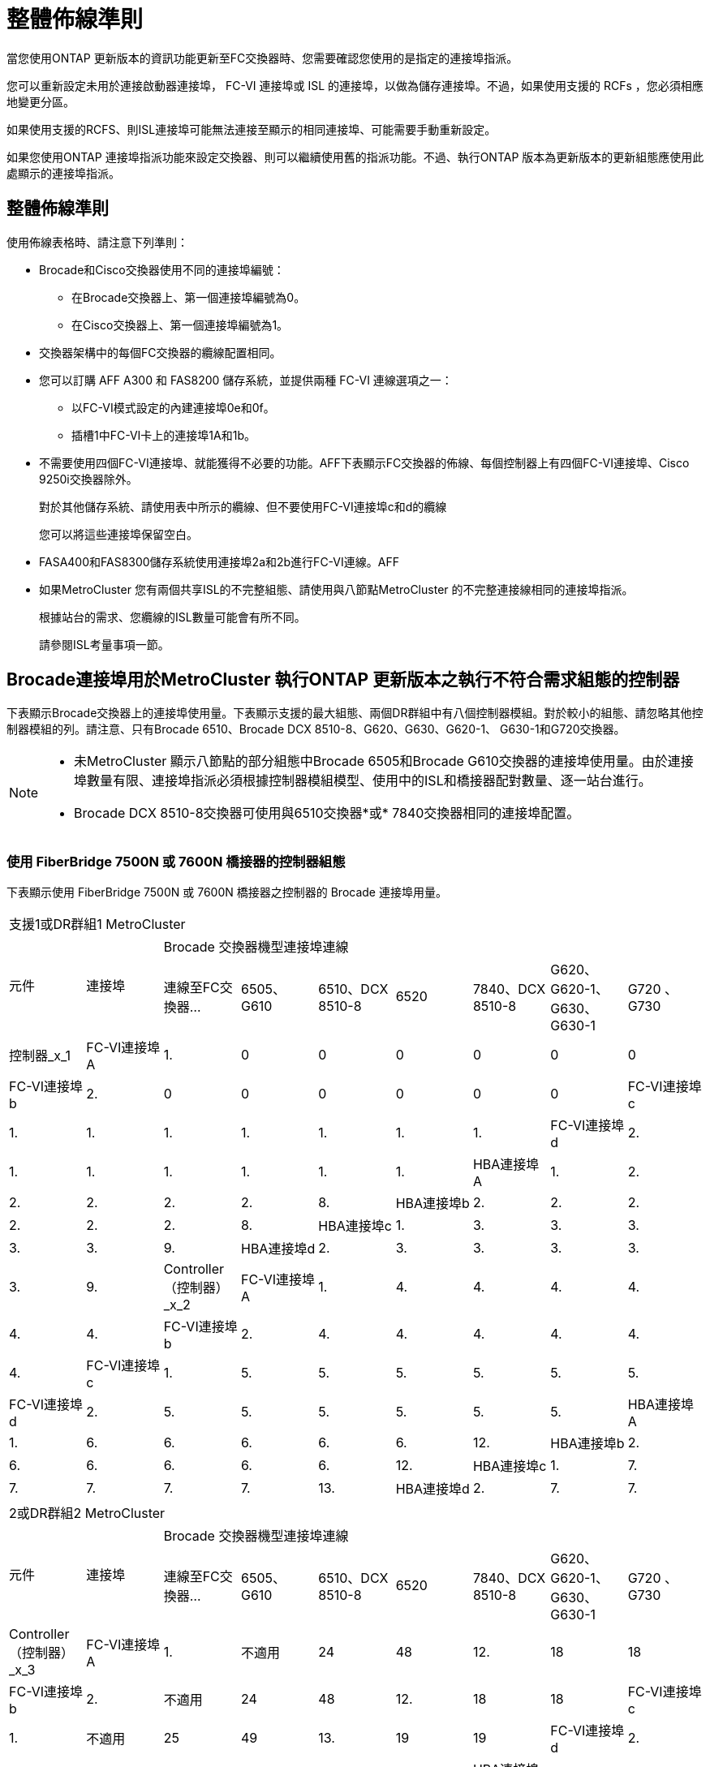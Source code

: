 = 整體佈線準則
:allow-uri-read: 


當您使用ONTAP 更新版本的資訊功能更新至FC交換器時、您需要確認您使用的是指定的連接埠指派。

您可以重新設定未用於連接啟動器連接埠， FC-VI 連接埠或 ISL 的連接埠，以做為儲存連接埠。不過，如果使用支援的 RCFs ，您必須相應地變更分區。

如果使用支援的RCFS、則ISL連接埠可能無法連接至顯示的相同連接埠、可能需要手動重新設定。

如果您使用ONTAP 連接埠指派功能來設定交換器、則可以繼續使用舊的指派功能。不過、執行ONTAP 版本為更新版本的更新組態應使用此處顯示的連接埠指派。



== 整體佈線準則

使用佈線表格時、請注意下列準則：

* Brocade和Cisco交換器使用不同的連接埠編號：
+
** 在Brocade交換器上、第一個連接埠編號為0。
** 在Cisco交換器上、第一個連接埠編號為1。


* 交換器架構中的每個FC交換器的纜線配置相同。
* 您可以訂購 AFF A300 和 FAS8200 儲存系統，並提供兩種 FC-VI 連線選項之一：
+
** 以FC-VI模式設定的內建連接埠0e和0f。
** 插槽1中FC-VI卡上的連接埠1A和1b。


* 不需要使用四個FC-VI連接埠、就能獲得不必要的功能。AFF下表顯示FC交換器的佈線、每個控制器上有四個FC-VI連接埠、Cisco 9250i交換器除外。
+
對於其他儲存系統、請使用表中所示的纜線、但不要使用FC-VI連接埠c和d的纜線

+
您可以將這些連接埠保留空白。

* FASA400和FAS8300儲存系統使用連接埠2a和2b進行FC-VI連線。AFF
* 如果MetroCluster 您有兩個共享ISL的不完整組態、請使用與八節點MetroCluster 的不完整連接線相同的連接埠指派。
+
根據站台的需求、您纜線的ISL數量可能會有所不同。

+
請參閱ISL考量事項一節。





== Brocade連接埠用於MetroCluster 執行ONTAP 更新版本之執行不符合需求組態的控制器

下表顯示Brocade交換器上的連接埠使用量。下表顯示支援的最大組態、兩個DR群組中有八個控制器模組。對於較小的組態、請忽略其他控制器模組的列。請注意、只有Brocade 6510、Brocade DCX 8510-8、G620、G630、G620-1、 G630-1和G720交換器。

[NOTE]
====
* 未MetroCluster 顯示八節點的部分組態中Brocade 6505和Brocade G610交換器的連接埠使用量。由於連接埠數量有限、連接埠指派必須根據控制器模組模型、使用中的ISL和橋接器配對數量、逐一站台進行。
* Brocade DCX 8510-8交換器可使用與6510交換器*或* 7840交換器相同的連接埠配置。


====


=== 使用 FiberBridge 7500N 或 7600N 橋接器的控制器組態

下表顯示使用 FiberBridge 7500N 或 7600N 橋接器之控制器的 Brocade 連接埠用量。

|===


9+| 支援1或DR群組1 MetroCluster 


.2+| 元件 .2+| 連接埠 7+| Brocade 交換器機型連接埠連線 


| 連線至FC交換器... | 6505、G610 | 6510、DCX 8510-8 | 6520 | 7840、DCX 8510-8 | G620、G620-1、G630、G630-1 | G720 、 G730 


 a| 
控制器_x_1
 a| 
FC-VI連接埠A
 a| 
1.
 a| 
0
 a| 
0
 a| 
0
 a| 
0
 a| 
0
 a| 
0



 a| 
FC-VI連接埠b
 a| 
2.
 a| 
0
 a| 
0
 a| 
0
 a| 
0
 a| 
0
 a| 
0



 a| 
FC-VI連接埠c
 a| 
1.
 a| 
1.
 a| 
1.
 a| 
1.
 a| 
1.
 a| 
1.
 a| 
1.



 a| 
FC-VI連接埠d
 a| 
2.
 a| 
1.
 a| 
1.
 a| 
1.
 a| 
1.
 a| 
1.
 a| 
1.



 a| 
HBA連接埠A
 a| 
1.
 a| 
2.
 a| 
2.
 a| 
2.
 a| 
2.
 a| 
2.
 a| 
8.



 a| 
HBA連接埠b
 a| 
2.
 a| 
2.
 a| 
2.
 a| 
2.
 a| 
2.
 a| 
2.
 a| 
8.



 a| 
HBA連接埠c
 a| 
1.
 a| 
3.
 a| 
3.
 a| 
3.
 a| 
3.
 a| 
3.
 a| 
9.



 a| 
HBA連接埠d
 a| 
2.
 a| 
3.
 a| 
3.
 a| 
3.
 a| 
3.
 a| 
3.
 a| 
9.



 a| 
Controller（控制器）_x_2
 a| 
FC-VI連接埠A
 a| 
1.
 a| 
4.
 a| 
4.
 a| 
4.
 a| 
4.
 a| 
4.
 a| 
4.



 a| 
FC-VI連接埠b
 a| 
2.
 a| 
4.
 a| 
4.
 a| 
4.
 a| 
4.
 a| 
4.
 a| 
4.



 a| 
FC-VI連接埠c
 a| 
1.
 a| 
5.
 a| 
5.
 a| 
5.
 a| 
5.
 a| 
5.
 a| 
5.



 a| 
FC-VI連接埠d
 a| 
2.
 a| 
5.
 a| 
5.
 a| 
5.
 a| 
5.
 a| 
5.
 a| 
5.



 a| 
HBA連接埠A
 a| 
1.
 a| 
6.
 a| 
6.
 a| 
6.
 a| 
6.
 a| 
6.
 a| 
12.



 a| 
HBA連接埠b
 a| 
2.
 a| 
6.
 a| 
6.
 a| 
6.
 a| 
6.
 a| 
6.
 a| 
12.



 a| 
HBA連接埠c
 a| 
1.
 a| 
7.
 a| 
7.
 a| 
7.
 a| 
7.
 a| 
7.
 a| 
13.



 a| 
HBA連接埠d
 a| 
2.
 a| 
7.
 a| 
7.
 a| 
7.
 a| 
7.
 a| 
7.
 a| 
13.

|===
|===


9+| 2或DR群組2 MetroCluster 


.2+| 元件 .2+| 連接埠 7+| Brocade 交換器機型連接埠連線 


| 連線至FC交換器... | 6505、G610 | 6510、DCX 8510-8 | 6520 | 7840、DCX 8510-8 | G620、G620-1、G630、G630-1 | G720 、 G730 


 a| 
Controller（控制器）_x_3
 a| 
FC-VI連接埠A
 a| 
1.
 a| 
不適用
 a| 
24
 a| 
48
 a| 
12.
 a| 
18
 a| 
18



 a| 
FC-VI連接埠b
 a| 
2.
 a| 
不適用
 a| 
24
 a| 
48
 a| 
12.
 a| 
18
 a| 
18



 a| 
FC-VI連接埠c
 a| 
1.
 a| 
不適用
 a| 
25
 a| 
49
 a| 
13.
 a| 
19
 a| 
19



 a| 
FC-VI連接埠d
 a| 
2.
 a| 
不適用
 a| 
25
 a| 
49
 a| 
13.
 a| 
19
 a| 
19



 a| 
HBA連接埠A
 a| 
1.
 a| 
不適用
 a| 
26
 a| 
50
 a| 
14
 a| 
24
 a| 
26



 a| 
HBA連接埠b
 a| 
2.
 a| 
不適用
 a| 
26
 a| 
50
 a| 
14
 a| 
24
 a| 
26



 a| 
HBA連接埠c
 a| 
1.
 a| 
不適用
 a| 
27
 a| 
51.
 a| 
15
 a| 
25
 a| 
27



 a| 
HBA連接埠d
 a| 
2.
 a| 
不適用
 a| 
27
 a| 
51.
 a| 
15
 a| 
25
 a| 
27



 a| 
Controller（控制器）_x_4
 a| 
FC-VI連接埠A
 a| 
1.
 a| 
不適用
 a| 
28.28
 a| 
52.
 a| 
16
 a| 
22
 a| 
22



 a| 
FC-VI連接埠b
 a| 
2.
 a| 
不適用
 a| 
28.28
 a| 
52.
 a| 
16
 a| 
22
 a| 
22



 a| 
FC-VI連接埠c
 a| 
1.
 a| 
不適用
 a| 
29
 a| 
53.
 a| 
17
 a| 
23
 a| 
23



 a| 
FC-VI連接埠d
 a| 
2.
 a| 
不適用
 a| 
29
 a| 
53.
 a| 
17
 a| 
23
 a| 
23



 a| 
HBA連接埠A
 a| 
1.
 a| 
不適用
 a| 
30
 a| 
54
 a| 
18
 a| 
28.28
 a| 
30



 a| 
HBA連接埠b
 a| 
2.
 a| 
不適用
 a| 
30
 a| 
54
 a| 
18
 a| 
28.28
 a| 
30



 a| 
HBA連接埠c
 a| 
1.
 a| 
不適用
 a| 
31
 a| 
55
 a| 
19
 a| 
29
 a| 
31



 a| 
HBA連接埠d
 a| 
2.
 a| 
不適用
 a| 
31
 a| 
55
 a| 
19
 a| 
29
 a| 
31

|===


=== 使用 FiberBridge 7500N 或 7600N 的機櫃組態，僅限使用一個 FC 連接埠（ FC1 或 FC2 ）

.MetroCluster 1 或 DR 群組 1
下表顯示 MetroCluster 1 或 DR 群組 1 中使用 FiberBridge 7500N 或 7600N 的支援機櫃組態，以及僅一個 FC 連接埠（ FC1 或 FC2 ）。使用此組態表時，請注意下列事項：

* 在 6510 和 DCX 8510-8 交換器上，您可以將額外的橋接器連接至連接埠 16-19 。
* 在 6520 台交換器上，您可以將額外的橋接器連接至連接埠 16-21 和 24-45 。


|===


9+| 支援1或DR群組1 MetroCluster 


.2+| 元件 .2+| 連接埠 7+| Brocade 交換器機型連接埠連線 


| 連線至FC交換器... | 6505、G610 | 6510、DCX 8510-8 | 6520 | 7840、DCX 8510-8 | G620、G620-1、G630、G630-1 | G720 、 G730 


 a| 
堆疊1
 a| 
bride_x_1a.
 a| 
1.
 a| 
8.
 a| 
8.
 a| 
8.
 a| 
8.
 a| 
8.
 a| 
10.



 a| 
bride_x_1b.
 a| 
2.
 a| 
8.
 a| 
8.
 a| 
8.
 a| 
8.
 a| 
8.
 a| 
10.



 a| 
堆疊2.
 a| 
bride_x_2a
 a| 
1.
 a| 
9.
 a| 
9.
 a| 
9.
 a| 
9.
 a| 
9.
 a| 
11.



 a| 
bride_x_2b
 a| 
2.
 a| 
9.
 a| 
9.
 a| 
9.
 a| 
9.
 a| 
9.
 a| 
11.



 a| 
堆疊3
 a| 
bride_x_3a
 a| 
1.
 a| 
10.
 a| 
10.
 a| 
10.
 a| 
10.
 a| 
10.
 a| 
14



 a| 
bride_x_4b.
 a| 
2.
 a| 
10.
 a| 
10.
 a| 
10.
 a| 
10.
 a| 
10.
 a| 
14



 a| 
堆疊4.
 a| 
bride_x_4a.
 a| 
1.
 a| 
11.
 a| 
11.
 a| 
11.
 a| 
11.
 a| 
11.
 a| 
15



 a| 
bride_x_4b.
 a| 
2.
 a| 
11.
 a| 
11.
 a| 
11.
 a| 
11.
 a| 
11.
 a| 
15



 a| 
堆疊5.
 a| 
bride_x_5a
 a| 
1.
 a| 
12.
 a| 
12.
 a| 
12.
 a| 
不適用
 a| 
12.
 a| 
16



 a| 
bride_x_5b
 a| 
2.
 a| 
12.
 a| 
12.
 a| 
12.
 a| 
不適用
 a| 
12.
 a| 
16



 a| 
堆疊6.
 a| 
bride_x_6a
 a| 
1.
 a| 
13.
 a| 
13.
 a| 
13.
 a| 
不適用
 a| 
13.
 a| 
17



 a| 
bride_x_6b
 a| 
2.
 a| 
13.
 a| 
13.
 a| 
13.
 a| 
不適用
 a| 
13.
 a| 
17



 a| 
堆疊7.
 a| 
bride_x_7a
 a| 
1.
 a| 
14
 a| 
14
 a| 
14
 a| 
不適用
 a| 
14
 a| 
20



 a| 
bride_x_7b
 a| 
2.
 a| 
14
 a| 
14
 a| 
14
 a| 
不適用
 a| 
14
 a| 
20



 a| 
堆疊8.
 a| 
bride_x_8a
 a| 
1.
 a| 
15
 a| 
15
 a| 
15
 a| 
不適用
 a| 
15
 a| 
21



 a| 
bride_x_8b
 a| 
2.
 a| 
15
 a| 
15
 a| 
15
 a| 
不適用
 a| 
15
 a| 
21

|===
.MetroCluster 2 或 DR 群組 2
下表顯示 MetroCluster 2 或 DR 群組 2 中支援的機櫃組態，僅適用於使用一個 FC 連接埠（ FC1 或 FC2 ）的 FiberBridge 7500N 或 7600N 橋接器。使用此組態表時，請注意下列事項：

* 在 6520 台交換器上，您可以將額外的橋接器連接至連接埠 64-69 和 72-93 。


|===


9+| 2或DR群組2 MetroCluster 


.2+| 元件 .2+| 連接埠 7+| Brocade 交換器機型連接埠連線 


| 連線至FC交換器... | 6505、G610 | 6510、DCX 8510-8 | 6520 | 7840、DCX 8510-8 | G620、G620-1、G630、G630-1 | G720 、 G730 


 a| 
堆疊1
 a| 
bride_x_1a.
 a| 
1.
 a| 
不適用
 a| 
32
 a| 
56
 a| 
29
 a| 
26
 a| 
32



 a| 
bride_x_1b.
 a| 
2.
 a| 
不適用
 a| 
32
 a| 
56
 a| 
29
 a| 
26
 a| 
32



 a| 
堆疊2.
 a| 
bride_x_2a
 a| 
1.
 a| 
不適用
 a| 
33
 a| 
57
 a| 
21
 a| 
27
 a| 
33



 a| 
bride_x_2b
 a| 
2.
 a| 
不適用
 a| 
33
 a| 
57
 a| 
21
 a| 
27
 a| 
33



 a| 
堆疊3
 a| 
bride_x_3a
 a| 
1.
 a| 
不適用
 a| 
34
 a| 
58
 a| 
22
 a| 
30
 a| 
34



 a| 
bride_x_4b.
 a| 
2.
 a| 
不適用
 a| 
34
 a| 
58
 a| 
22
 a| 
30
 a| 
34



 a| 
堆疊4.
 a| 
bride_x_4a.
 a| 
1.
 a| 
不適用
 a| 
35
 a| 
59
 a| 
23
 a| 
31
 a| 
35



 a| 
bride_x_4b.
 a| 
2.
 a| 
不適用
 a| 
35
 a| 
59
 a| 
23
 a| 
31
 a| 
35



 a| 
堆疊5.
 a| 
bride_x_5a
 a| 
1.
 a| 
不適用
 a| 
不適用
 a| 
60
 a| 
不適用
 a| 
32
 a| 
36



 a| 
bride_x_5b
 a| 
2.
 a| 
不適用
 a| 
不適用
 a| 
60
 a| 
不適用
 a| 
32
 a| 
36



 a| 
堆疊6.
 a| 
bride_x_6a
 a| 
1.
 a| 
不適用
 a| 
不適用
 a| 
61.
 a| 
不適用
 a| 
33
 a| 
37



 a| 
bride_x_6b
 a| 
2.
 a| 
不適用
 a| 
不適用
 a| 
61.
 a| 
不適用
 a| 
33
 a| 
37



 a| 
堆疊7.
 a| 
bride_x_7a
 a| 
1.
 a| 
不適用
 a| 
不適用
 a| 
62.
 a| 
不適用
 a| 
34
 a| 
38



 a| 
bride_x_7b
 a| 
2.
 a| 
不適用
 a| 
不適用
 a| 
62.
 a| 
不適用
 a| 
34
 a| 
38



 a| 
堆疊8.
 a| 
bride_x_8a
 a| 
1.
 a| 
不適用
 a| 
不適用
 a| 
63.
 a| 
不適用
 a| 
35
 a| 
39



 a| 
bride_x_8b
 a| 
2.
 a| 
不適用
 a| 
不適用
 a| 
63.
 a| 
不適用
 a| 
35
 a| 
39

|===


=== 使用 FiberBridge 7500N 或 7600N 的機櫃組態，同時使用兩個 FC 連接埠（ FC1 或 FC2 ）

.MetroCluster 1 或 DR 群組 1
下表顯示 MetroCluster 1 或 DR Group 1 中支援的儲存架組態，適用於使用兩個 FC 連接埠（ FC1 或 FC2 ）的 FiberBridge 7500N 或 7600N 橋接器。使用此組態表時，請注意下列事項：

* 在 6510 和 DCX 8510-8 交換器上，您可以將額外的橋接器連接至連接埠 16-19 。
* 在 6520 台交換器上，您可以將額外的橋接器連接至連接埠 16-21 和 24-45 。


|===


10+| 支援1或DR群組1 MetroCluster 


2.2+| 元件 .2+| 連接埠 7+| Brocade 交換器機型連接埠連線 


| 連線至FC交換器... | 6505、G610 | 6510、DCX 8510-8 | 6520 | 7840、DCX 8510-8 | G620、G620-1、G630、G630-1 | G720 、 G730 


 a| 
堆疊1
 a| 
bride_x_1a.
 a| 
FC1
 a| 
1.
 a| 
8.
 a| 
8.
 a| 
8.
 a| 
8.
 a| 
8.
 a| 
10.



 a| 
FC2
 a| 
2.
 a| 
8.
 a| 
8.
 a| 
8.
 a| 
8.
 a| 
8.
 a| 
10.



 a| 
bride_x_1b.
 a| 
FC1
 a| 
1.
 a| 
9.
 a| 
9.
 a| 
9.
 a| 
9.
 a| 
9.
 a| 
11.



 a| 
FC2
 a| 
2.
 a| 
9.
 a| 
9.
 a| 
9.
 a| 
9.
 a| 
9.
 a| 
11.



 a| 
堆疊2.
 a| 
bride_x_2a
 a| 
FC1
 a| 
1.
 a| 
10.
 a| 
10.
 a| 
10.
 a| 
10.
 a| 
10.
 a| 
14



 a| 
FC2
 a| 
2.
 a| 
10.
 a| 
10.
 a| 
10.
 a| 
10.
 a| 
10.
 a| 
14



 a| 
bride_x_2b
 a| 
FC1
 a| 
1.
 a| 
11.
 a| 
11.
 a| 
11.
 a| 
11.
 a| 
11.
 a| 
15



 a| 
FC2
 a| 
2.
 a| 
11.
 a| 
11.
 a| 
11.
 a| 
11.
 a| 
11.
 a| 
15



 a| 
堆疊3
 a| 
bride_x_3a
 a| 
FC1
 a| 
1.
 a| 
12.
 a| 
12.
 a| 
12.
 a| 
不適用
 a| 
12.
 a| 
16



 a| 
FC2
 a| 
2.
 a| 
12.
 a| 
12.
 a| 
12.
 a| 
不適用
 a| 
12.
 a| 
16



 a| 
bride_x_3b
 a| 
FC1
 a| 
1.
 a| 
13.
 a| 
13.
 a| 
13.
 a| 
不適用
 a| 
13.
 a| 
17



 a| 
FC2
 a| 
2.
 a| 
13.
 a| 
13.
 a| 
13.
 a| 
不適用
 a| 
13.
 a| 
17



 a| 
堆疊4.
 a| 
bride_x_4a.
 a| 
FC1
 a| 
1.
 a| 
14
 a| 
14
 a| 
14
 a| 
不適用
 a| 
14
 a| 
20



 a| 
FC2
 a| 
2.
 a| 
14
 a| 
14
 a| 
14
 a| 
不適用
 a| 
14
 a| 
20



 a| 
bride_x_4b.
 a| 
FC1
 a| 
1.
 a| 
15
 a| 
15
 a| 
15
 a| 
不適用
 a| 
15
 a| 
21



 a| 
FC2
 a| 
2.
 a| 
15
 a| 
15
 a| 
15
 a| 
不適用
 a| 
15
 a| 
21

|===
.MetroCluster 2 或 DR 群組 2
下表顯示 MetroCluster 2 或 DR 群組 2 中支援的使用兩個 FC 連接埠（ FC1 或 FC2 ）的 FiberBridge 7500N 或 7600N 橋接器機櫃組態。使用此組態表時，請注意下列事項：

* 在 6520 台交換器上，您可以將額外的橋接器連接至連接埠 64-69 和 72-93 。


|===


10+| 2或DR群組2 MetroCluster 


2.2+| 元件 .2+| 連接埠 7+| Brocade 交換器機型連接埠連線 


| 連線至FC交換器... | 6505、G610 | 6510、DCX 8510-8 | 6520 | 7840、DCX 8510-8 | G620、G620-1、G630、G630-1 | G720 、 G730 


 a| 
堆疊1
 a| 
bride_x_1a.
 a| 
FC1
 a| 
1.
 a| 
不適用
 a| 
32
 a| 
56
 a| 
20
 a| 
26
 a| 
32



 a| 
FC2
 a| 
2.
 a| 
不適用
 a| 
32
 a| 
56
 a| 
20
 a| 
26
 a| 
32



 a| 
bride_x_1b.
 a| 
FC1
 a| 
1.
 a| 
不適用
 a| 
33
 a| 
57
 a| 
21
 a| 
27
 a| 
33



 a| 
FC2
 a| 
2.
 a| 
不適用
 a| 
33
 a| 
57
 a| 
21
 a| 
27
 a| 
33



 a| 
堆疊2.
 a| 
bride_x_2a
 a| 
FC1
 a| 
1.
 a| 
不適用
 a| 
34
 a| 
58
 a| 
22
 a| 
30
 a| 
34



 a| 
FC2
 a| 
2.
 a| 
不適用
 a| 
34
 a| 
58
 a| 
22
 a| 
30
 a| 
34



 a| 
bride_x_2b
 a| 
FC1
 a| 
1.
 a| 
不適用
 a| 
35
 a| 
59
 a| 
23
 a| 
31
 a| 
35



 a| 
FC2
 a| 
2.
 a| 
不適用
 a| 
35
 a| 
59
 a| 
23
 a| 
31
 a| 
35



 a| 
堆疊3
 a| 
bride_x_3a
 a| 
FC1
 a| 
1.
 a| 
不適用
 a| 
不適用
 a| 
60
 a| 
不適用
 a| 
32
 a| 
36



 a| 
FC2
 a| 
2.
 a| 
不適用
 a| 
不適用
 a| 
60
 a| 
不適用
 a| 
32
 a| 
36



 a| 
bride_x_3b
 a| 
FC1
 a| 
1.
 a| 
不適用
 a| 
不適用
 a| 
61.
 a| 
不適用
 a| 
32
 a| 
37



 a| 
FC2
 a| 
2.
 a| 
不適用
 a| 
不適用
 a| 
61.
 a| 
不適用
 a| 
32
 a| 
37



 a| 
堆疊4.
 a| 
bride_x_4a.
 a| 
FC1
 a| 
1.
 a| 
不適用
 a| 
不適用
 a| 
62.
 a| 
不適用
 a| 
34
 a| 
38



 a| 
FC2
 a| 
2.
 a| 
不適用
 a| 
不適用
 a| 
62.
 a| 
不適用
 a| 
34
 a| 
38



 a| 
bride_x_4b.
 a| 
FC1
 a| 
1.
 a| 
不適用
 a| 
不適用
 a| 
63.
 a| 
不適用
 a| 
35
 a| 
39



 a| 
FC2
 a| 
2.
 a| 
不適用
 a| 
不適用
 a| 
63.
 a| 
不適用
 a| 
35
 a| 
39

|===


== Brocade連接埠使用於MetroCluster 執行ONTAP 更新版本的功能、可在執行版本資訊功能9.1或更新版本的組態中使用ISL

下表顯示Brocade交換器的ISL連接埠使用量。


NOTE: 支援多達八個ISL的A700或FAS9000系統、可提升效能。AFFBrocade 6510和G620交換器支援八個ISL。

|===


| 交換器模式 | ISL連接埠 | 交換器連接埠 


 a| 
Brocade 6520
 a| 
ISL連接埠1
 a| 
23



 a| 
ISL連接埠2
 a| 
47



 a| 
ISL連接埠3
 a| 
71.



 a| 
ISL連接埠4.
 a| 
95



 a| 
Brocade 6505
 a| 
ISL連接埠1
 a| 
20



 a| 
ISL連接埠2
 a| 
21



 a| 
ISL連接埠3
 a| 
22



 a| 
ISL連接埠4.
 a| 
23



 a| 
Brocade 6510和Brocade DCX 8510-8
 a| 
ISL連接埠1
 a| 
40



 a| 
ISL連接埠2
 a| 
41.



 a| 
ISL連接埠3
 a| 
42.



 a| 
ISL連接埠4.
 a| 
43.



 a| 
ISL連接埠5.
 a| 
44



 a| 
ISL連接埠6.
 a| 
45



 a| 
ISL連接埠7.
 a| 
46



 a| 
ISL連接埠8.
 a| 
47



 a| 
Brocade 7810
 a| 
ISL連接埠1
 a| 
GE2（10-Gbps）



 a| 
ISL連接埠2
 a| 
地理3（10-Gbps）



 a| 
ISL連接埠3
 a| 
地理4（10-Gbps）



 a| 
ISL連接埠4.
 a| 
地理5（10-Gbps）



 a| 
ISL連接埠5.
 a| 
地理6（10-Gbps）



 a| 
ISL連接埠6.
 a| 
地理7（10-Gbps）



 a| 
Brocade 7840

*附註*：Brocade 7840交換器可支援兩個40 Gbps VE-port或每個交換器最多四個10 Gbps VE-port來建立FCIP ISL。
 a| 
ISL連接埠1
 a| 
ge0（40-Gbps）或GE2（10-Gbps）



 a| 
ISL連接埠2
 a| 
GE1（40-Gbps）或ge3（10-Gbps）



 a| 
ISL連接埠3
 a| 
地理10（10-Gbps）



 a| 
ISL連接埠4.
 a| 
地理11（10-Gbps）



 a| 
Brocade G610
 a| 
ISL連接埠1
 a| 
20



 a| 
ISL連接埠2
 a| 
21



 a| 
ISL連接埠3
 a| 
22



 a| 
ISL連接埠4.
 a| 
23



 a| 
Brocade G620、G620-1、G630、G630-1、G720
 a| 
ISL連接埠1
 a| 
40



 a| 
ISL連接埠2
 a| 
41.



 a| 
ISL連接埠3
 a| 
42.



 a| 
ISL連接埠4.
 a| 
43.



 a| 
ISL連接埠5.
 a| 
44



 a| 
ISL連接埠6.
 a| 
45



 a| 
ISL連接埠7.
 a| 
46



 a| 
ISL連接埠8.
 a| 
47

|===


== Cisco連接埠用於MetroCluster 執行ONTAP 效能為9.4或更新版本之位向組態的控制器

下表顯示支援的組態上限、其中兩個DR群組中有八個控制器模組。對於較小的組態、請忽略其他控制器模組的列。


NOTE: 如需 Cisco 9132T 的詳細資訊、請參閱 <<cisco_9132t_port,在執行 ONTAP 9.4 或更新版本的 MetroCluster 組態中使用 Cisco 9132T 連接埠>>。

|===


4+| Cisco 9396S 


| 元件 | 連接埠 | 交換器1 | 交換器2. 


 a| 
控制器_x_1
 a| 
FC-VI連接埠A
 a| 
1.
 a| 
-



 a| 
FC-VI連接埠b
 a| 
-
 a| 
1.



 a| 
FC-VI連接埠c
 a| 
2.
 a| 
-



 a| 
FC-VI連接埠d
 a| 
-
 a| 
2.



 a| 
HBA連接埠A
 a| 
3.
 a| 
-



 a| 
HBA連接埠b
 a| 
-
 a| 
3.



 a| 
HBA連接埠c
 a| 
4.
 a| 
-



 a| 
HBA連接埠d
 a| 
-
 a| 
4.



 a| 
Controller（控制器）_x_2
 a| 
FC-VI連接埠A
 a| 
5.
 a| 
-



 a| 
FC-VI連接埠b
 a| 
-
 a| 
5.



 a| 
FC-VI連接埠c
 a| 
6.
 a| 
-



 a| 
FC-VI連接埠d
 a| 
-
 a| 
6.



 a| 
HBA連接埠A
 a| 
7.
 a| 
-



 a| 
HBA連接埠b
 a| 
-
 a| 
7.



 a| 
HBA連接埠c
 a| 
8.
 a| 



 a| 
HBA連接埠d
 a| 
-
 a| 
8.



 a| 
Controller（控制器）_x_3
 a| 
FC-VI連接埠A
 a| 
49
 a| 



 a| 
FC-VI連接埠b
 a| 
-
 a| 
49



 a| 
FC-VI連接埠c
 a| 
50
 a| 
-



 a| 
FC-VI連接埠d
 a| 
-
 a| 
50



 a| 
HBA連接埠A
 a| 
51.
 a| 
-



 a| 
HBA連接埠b
 a| 
-
 a| 
51.



 a| 
HBA連接埠c
 a| 
52.
 a| 



 a| 
HBA連接埠d
 a| 
-
 a| 
52.



 a| 
Controller（控制器）_x_4
 a| 
FC-VI連接埠A
 a| 
53.
 a| 
-



 a| 
FC-VI連接埠b
 a| 
-
 a| 
53.



 a| 
FC-VI連接埠c
 a| 
54
 a| 
-



 a| 
FC-VI連接埠d
 a| 
-
 a| 
54



 a| 
HBA連接埠A
 a| 
55
 a| 
-



 a| 
HBA連接埠b
 a| 
-
 a| 
55



 a| 
HBA連接埠c
 a| 
56
 a| 
-



 a| 
HBA連接埠d
 a| 
-
 a| 
56

|===
|===


4+| Cisco 9148S 


| 元件 | 連接埠 | 交換器1 | 交換器2. 


 a| 
控制器_x_1
 a| 
FC-VI連接埠A
 a| 
1.
 a| 



 a| 
FC-VI連接埠b
 a| 
-
 a| 
1.



 a| 
FC-VI連接埠c
 a| 
2.
 a| 
-



 a| 
FC-VI連接埠d
 a| 
-
 a| 
2.



 a| 
HBA連接埠A
 a| 
3.
 a| 
-



 a| 
HBA連接埠b
 a| 
-
 a| 
3.



 a| 
HBA連接埠c
 a| 
4.
 a| 
-



 a| 
HBA連接埠d
 a| 
-
 a| 
4.



 a| 
Controller（控制器）_x_2
 a| 
FC-VI連接埠A
 a| 
5.
 a| 
-



 a| 
FC-VI連接埠b
 a| 
-
 a| 
5.



 a| 
FC-VI連接埠c
 a| 
6.
 a| 
-



 a| 
FC-VI連接埠d
 a| 
-
 a| 
6.



 a| 
HBA連接埠A
 a| 
7.
 a| 
-



 a| 
HBA連接埠b
 a| 
-
 a| 
7.



 a| 
HBA連接埠c
 a| 
8.
 a| 
-



 a| 
HBA連接埠d
 a| 
-
 a| 
8.



 a| 
Controller（控制器）_x_3
 a| 
FC-VI連接埠A
 a| 
25
 a| 



 a| 
FC-VI連接埠b
 a| 
-
 a| 
25



 a| 
FC-VI連接埠c
 a| 
26
 a| 
-



 a| 
FC-VI連接埠d
 a| 
-
 a| 
26



 a| 
HBA連接埠A
 a| 
27
 a| 
-



 a| 
HBA連接埠b
 a| 
-
 a| 
27



 a| 
HBA連接埠c
 a| 
28.28
 a| 
-



 a| 
HBA連接埠d
 a| 
-
 a| 
28.28



 a| 
Controller（控制器）_x_4
 a| 
FC-VI連接埠A
 a| 
29
 a| 
-



 a| 
FC-VI連接埠b
 a| 
-
 a| 
29



 a| 
FC-VI連接埠c
 a| 
30
 a| 
-



 a| 
FC-VI連接埠d
 a| 
-
 a| 
30



 a| 
HBA連接埠A
 a| 
31
 a| 
-



 a| 
HBA連接埠b
 a| 
-
 a| 
31



 a| 
HBA連接埠c
 a| 
32
 a| 
-



 a| 
HBA連接埠d
 a| 
-
 a| 
32

|===

NOTE: 下表顯示具有兩個FC-VI連接埠的系統。FASA700和FAS9000系統有四個FC-VI連接埠（a、b、c和d）AFF 。如果使用AFF 的是FASA700或FAS9000系統、則連接埠指派會逐一移動。例如、FC-VI連接埠c和d會移至交換器連接埠2、HBA連接埠a和b、然後移至交換器連接埠3。

|===


4+| Cisco 9250i附註：Cisco 9250i交換器不支援八節點MetroCluster 的外觀組態。 


| 元件 | 連接埠 | 交換器1 | 交換器2. 


 a| 
控制器_x_1
 a| 
FC-VI連接埠A
 a| 
1.
 a| 
-



 a| 
FC-VI連接埠b
 a| 
-
 a| 
1.



 a| 
HBA連接埠A
 a| 
2.
 a| 
-



 a| 
HBA連接埠b
 a| 
-
 a| 
2.



 a| 
HBA連接埠c
 a| 
3.
 a| 
-



 a| 
HBA連接埠d
 a| 
-
 a| 
3.



 a| 
Controller（控制器）_x_2
 a| 
FC-VI連接埠A
 a| 
4.
 a| 
-



 a| 
FC-VI連接埠b
 a| 
-
 a| 
4.



 a| 
HBA連接埠A
 a| 
5.
 a| 
-



 a| 
HBA連接埠b
 a| 
-
 a| 
5.



 a| 
HBA連接埠c
 a| 
6.
 a| 
-



 a| 
HBA連接埠d
 a| 
-
 a| 
6.



 a| 
Controller（控制器）_x_3
 a| 
FC-VI連接埠A
 a| 
7.
 a| 
-



 a| 
FC-VI連接埠b
 a| 
-
 a| 
7.



 a| 
HBA連接埠A
 a| 
8.
 a| 
-



 a| 
HBA連接埠b
 a| 
-
 a| 
8.



 a| 
HBA連接埠c
 a| 
9.
 a| 
-



 a| 
HBA連接埠d
 a| 
-
 a| 
9.



 a| 
Controller（控制器）_x_4
 a| 
FC-VI連接埠A
 a| 
10.
 a| 
-



 a| 
FC-VI連接埠b
 a| 
-
 a| 
10.



 a| 
HBA連接埠A
 a| 
11.
 a| 
-



 a| 
HBA連接埠b
 a| 
-
 a| 
11.



 a| 
HBA連接埠c
 a| 
13.
 a| 
-



 a| 
HBA連接埠d
 a| 
-
 a| 
13.

|===


== Cisco連接埠使用功能可在MetroCluster 執行ONTAP 版本更新版本的功能區中、用於FC至SAS橋接器

|===


4+| Cisco 9396S 


| 使用兩個 FC 連接埠的 FiberBridge 7500N 或 7600N | 連接埠 | 交換器1 | 交換器2. 


 a| 
bride_x_1a.
 a| 
FC1
 a| 
9.
 a| 
-



 a| 
FC2
 a| 
-
 a| 
9.



 a| 
bride_x_1b.
 a| 
FC1
 a| 
10.
 a| 
-



 a| 
FC2
 a| 
-
 a| 
10.



 a| 
bride_x_2a
 a| 
FC1
 a| 
11.
 a| 
-



 a| 
FC2
 a| 
-
 a| 
11.



 a| 
bride_x_2b
 a| 
FC1
 a| 
12.
 a| 
-



 a| 
FC2
 a| 
-
 a| 
12.



 a| 
bride_x_3a
 a| 
FC1
 a| 
13.
 a| 
-



 a| 
FC2
 a| 
-
 a| 
13.



 a| 
bride_x_3b
 a| 
FC1
 a| 
14
 a| 
-



 a| 
FC2
 a| 
-
 a| 
14



 a| 
bride_x_4a.
 a| 
FC1
 a| 
15
 a| 
-



 a| 
FC2
 a| 
-
 a| 
15



 a| 
bride_x_4b.
 a| 
FC1
 a| 
16
 a| 
-



 a| 
FC2
 a| 
-
 a| 
16

|===
您可以使用連接埠 17 到 40 和 57 到 88 ，依照相同模式連接其他橋接器。

|===


4+| Cisco 9148S 


| 使用兩個 FC 連接埠的 FiberBridge 7500N 或 7600N | 連接埠 | 交換器1 | 交換器2. 


 a| 
bride_x_1a.
 a| 
FC1
 a| 
9.
 a| 
-



 a| 
FC2
 a| 
-
 a| 
9.



 a| 
bride_x_1b.
 a| 
FC1
 a| 
10.
 a| 
-



 a| 
FC2
 a| 
-
 a| 
10.



 a| 
bride_x_2a
 a| 
FC1
 a| 
11.
 a| 
-



 a| 
FC2
 a| 
-
 a| 
11.



 a| 
bride_x_2b
 a| 
FC1
 a| 
12.
 a| 
-



 a| 
FC2
 a| 
-
 a| 
12.



 a| 
bride_x_3a
 a| 
FC1
 a| 
13.
 a| 
-



 a| 
FC2
 a| 
-
 a| 
13.



 a| 
bride_x_3b
 a| 
FC1
 a| 
14
 a| 
-



 a| 
FC2
 a| 
-
 a| 
14



 a| 
bride_x_4a.
 a| 
FC1
 a| 
15
 a| 
-



 a| 
FC2
 a| 
-
 a| 
15



 a| 
bride_x_4b.
 a| 
FC1
 a| 
16
 a| 
-



 a| 
FC2
 a| 
-
 a| 
16

|===
您可以使用相同模式下的連接埠 33 至 40 ，為第二個 DR 群組或第二個 MetroCluster 組態附加其他橋接器。

|===


4+| Cisco 9250i 


| 使用兩個 FC 連接埠的 FiberBridge 7500N 或 7600N | 連接埠 | 交換器1 | 交換器2. 


 a| 
bride_x_1a.
 a| 
FC1
 a| 
14
 a| 
-



 a| 
FC2
 a| 
-
 a| 
14



 a| 
bride_x_1b.
 a| 
FC1
 a| 
15
 a| 
-



 a| 
FC2
 a| 
-
 a| 
15



 a| 
bride_x_2a
 a| 
FC1
 a| 
17
 a| 
-



 a| 
FC2
 a| 
-
 a| 
17



 a| 
bride_x_2b
 a| 
FC1
 a| 
18
 a| 
-



 a| 
FC2
 a| 
-
 a| 
18



 a| 
bride_x_3a
 a| 
FC1
 a| 
19
 a| 
-



 a| 
FC2
 a| 
-
 a| 
19



 a| 
bride_x_3b
 a| 
FC1
 a| 
21
 a| 
-



 a| 
FC2
 a| 
-
 a| 
21



 a| 
bride_x_4a.
 a| 
FC1
 a| 
22
 a| 
-



 a| 
FC2
 a| 
-
 a| 
22



 a| 
bride_x_4b.
 a| 
FC1
 a| 
23
 a| 
-



 a| 
FC2
 a| 
-
 a| 
23

|===
您可以使用連接埠 25 到 48 ，依照相同模式，為第二個 DR 群組或第二個 MetroCluster 組態附加其他橋接器。

下表顯示僅使用一個 FC 連接埠（ FC1 或 FC2 ）的 FiberBridge 7500N 或 7600N 橋接器使用橋接器連接埠的情況。對於使用一個 FC 連接埠的 FiberBridge 7500N 或 7600N 橋接器，您可以將 FC1 或 FC2 連接至指定為 FC1 的連接埠。您也可以使用連接埠 25-48 連接其他橋接器。

|===


4+| 使用一個 FC 連接埠的 FiberBridge 7500N 或 7600N 橋接器 


.2+| 使用一個 FC 連接埠的 FiberBridge 7500N 或 7600N .2+| 連接埠 2+| Cisco 9396S 


| 交換器1 | 交換器2. 


 a| 
bride_x_1a.
 a| 
FC1
 a| 
9.
 a| 
-



 a| 
bride_x_1b.
 a| 
FC1
 a| 
-
 a| 
9.



 a| 
bride_x_2a
 a| 
FC1
 a| 
10.
 a| 
-



 a| 
bride_x_2b
 a| 
FC1
 a| 
-
 a| 
10.



 a| 
bride_x_3a
 a| 
FC1
 a| 
11.
 a| 
-



 a| 
bride_x_3b
 a| 
FC1
 a| 
-
 a| 
11.



 a| 
bride_x_4a.
 a| 
FC1
 a| 
12.
 a| 
-



 a| 
bride_x_4b.
 a| 
FC1
 a| 
-
 a| 
12.



 a| 
bride_x_5a
 a| 
FC1
 a| 
13.
 a| 
-



 a| 
bride_x_5b
 a| 
FC1
 a| 
-
 a| 
13.



 a| 
bride_x_6a
 a| 
FC1
 a| 
14
 a| 
-



 a| 
bride_x_6b
 a| 
FC1
 a| 
-
 a| 
14



 a| 
bride_x_7a
 a| 
FC1
 a| 
15
 a| 
-



 a| 
bride_x_7b
 a| 
FC1
 a| 
-
 a| 
15



 a| 
bride_x_8a
 a| 
FC1
 a| 
16
 a| 
-



 a| 
bride_x_8b
 a| 
FC1
 a| 
-
 a| 
16

|===
您可以使用連接埠 17 到 40 和 57 到 88 ，依照相同模式連接其他橋接器。

|===


4+| 使用一個 FC 連接埠的 FiberBridge 7500N 或 7600N 橋接器 


.2+| 橋接器 .2+| 連接埠 2+| Cisco 9148S 


| 交換器1 | 交換器2. 


 a| 
bride_x_1a.
 a| 
FC1
 a| 
9.
 a| 
-



 a| 
bride_x_1b.
 a| 
FC1
 a| 
-
 a| 
9.



 a| 
bride_x_2a
 a| 
FC1
 a| 
10.
 a| 
-



 a| 
bride_x_2b
 a| 
FC1
 a| 
-
 a| 
10.



 a| 
bride_x_3a
 a| 
FC1
 a| 
11.
 a| 
-



 a| 
bride_x_3b
 a| 
FC1
 a| 
-
 a| 
11.



 a| 
bride_x_4a.
 a| 
FC1
 a| 
12.
 a| 
-



 a| 
bride_x_4b.
 a| 
FC1
 a| 
-
 a| 
12.



 a| 
bride_x_5a
 a| 
FC1
 a| 
13.
 a| 
-



 a| 
bride_x_5b
 a| 
FC1
 a| 
-
 a| 
13.



 a| 
bride_x_6a
 a| 
FC1
 a| 
14
 a| 
-



 a| 
bride_x_6b
 a| 
FC1
 a| 
-
 a| 
14



 a| 
bride_x_7a
 a| 
FC1
 a| 
15
 a| 
-



 a| 
bride_x_7b
 a| 
FC1
 a| 
-
 a| 
15



 a| 
bride_x_8a
 a| 
FC1
 a| 
16
 a| 
-



 a| 
bride_x_8b
 a| 
FC1
 a| 
-
 a| 
16

|===
您可以使用連接埠 25 到 48 ，依照相同模式，為第二個 DR 群組或第二個 MetroCluster 組態附加其他橋接器。

|===


4+| Cisco 9250i 


| 使用一個 FC 連接埠的 FiberBridge 7500N 或 7600N | 連接埠 | 交換器1 | 交換器2. 


 a| 
bride_x_1a.
 a| 
FC1
 a| 
14
 a| 
-



 a| 
bride_x_1b.
 a| 
FC1
 a| 
-
 a| 
14



 a| 
bride_x_2a
 a| 
FC1
 a| 
15
 a| 
-



 a| 
bride_x_2b
 a| 
FC1
 a| 
-
 a| 
15



 a| 
bride_x_3a
 a| 
FC1
 a| 
17
 a| 
-



 a| 
bride_x_3b
 a| 
FC1
 a| 
-
 a| 
17



 a| 
bride_x_4a.
 a| 
FC1
 a| 
18
 a| 
-



 a| 
bride_x_4b.
 a| 
FC1
 a| 
-
 a| 
18



 a| 
bride_x_5a
 a| 
FC1
 a| 
19
 a| 
-



 a| 
bride_x_5b
 a| 
FC1
 a| 
-
 a| 
19



 a| 
bride_x_6a
 a| 
FC1
 a| 
21
 a| 
-



 a| 
bride_x_6b
 a| 
FC1
 a| 
-
 a| 
21



 a| 
bride_x_7a
 a| 
FC1
 a| 
22
 a| 
-



 a| 
bride_x_7b
 a| 
FC1
 a| 
-
 a| 
22



 a| 
bride_x_8a
 a| 
FC1
 a| 
23
 a| 
-



 a| 
bride_x_8b
 a| 
FC1
 a| 
-
 a| 
23

|===
您可以使用連接埠 25 到 48 ，依照相同模式連接其他橋接器。



== 在執行 ONTAP 9.1 或更新版本的八節點 MetroCluster 組態中， ISL 的 Cisco 連接埠使用量

下表顯示ISL連接埠使用量。在組態中的所有交換器上、ISL連接埠使用量都相同。


NOTE: 如需 Cisco 9132T 的詳細資訊、請參閱 <<cisco_9132t_port_isl,在執行 9.1 或更新版本的 MetroCluster 組態中、使用 ONTAP 9132T 的 ISL 連接埠>>。

|===


| 交換器模式 | ISL連接埠 | 交換器連接埠 


 a| 
Cisco 9396S
 a| 
ISL 1
 a| 
44



 a| 
ISL 2.
 a| 
48



 a| 
ISL 3.
 a| 
92.



 a| 
ISL 4.
 a| 
96



 a| 
Cisco 9250i、含24埠授權
 a| 
ISL 1
 a| 
12.



 a| 
ISL 2.
 a| 
16



 a| 
ISL 3.
 a| 
20



 a| 
ISL 4.
 a| 
24



 a| 
Cisco 9148S
 a| 
ISL 1
 a| 
20



 a| 
ISL 2.
 a| 
24



 a| 
ISL 3.
 a| 
44



 a| 
ISL 4.
 a| 
48

|===


== 在執行 ONTAP 9.4 及更新版本的 MetroCluster 四節點和八節點組態中使用 Cisco 9132T 連接埠

下表顯示 Cisco 9132T 交換器的連接埠使用量。



=== 使用 FiberBridge 7500N 或 7600N 的控制器組態，同時使用兩個 FC 連接埠（ FC1 和 FC2 ）

下表顯示使用 FiberBridge 7500N 或 7600N 的控制器組態，使用兩個 FC 連接埠（ FC1 和 FC2 ）。下表顯示兩個 DR 群組中四個和八個控制器模組的最大支援組態。


NOTE: 對於八節點組態、您必須手動執行分區、因為未提供 RCFs 。

|===


7+| 支援1或DR群組1 MetroCluster 


4+|  2+| 四節點 | 八節點 


2+| 元件 | 連接埠 | 連線至FC_SWITCH ... | 9132T（1個LEM） | 9132T（2個LEM） | 9132T（2個LEM） 


 a| 
控制器_x_1
 a| 
FC-VI連接埠A
 a| 
1.
 a| 
LEM1-1.
 a| 
LEM1-1.
 a| 
LEM1-1.



 a| 
FC-VI連接埠b
 a| 
2.
 a| 
LEM1-1.
 a| 
LEM1-1.
 a| 
LEM1-1.



 a| 
FC-VI連接埠c
 a| 
1.
 a| 
LEM1-2
 a| 
LEM1-2
 a| 
LEM1-2



 a| 
FC-VI連接埠d
 a| 
2.
 a| 
LEM1-2
 a| 
LEM1-2
 a| 
LEM1-2



 a| 
HBA連接埠A
 a| 
1.
 a| 
LEM1-5
 a| 
LEM1-5
 a| 
LEM1-3



 a| 
HBA連接埠b
 a| 
2.
 a| 
LEM1-5
 a| 
LEM1-5
 a| 
LEM1-3



 a| 
HBA連接埠c
 a| 
1.
 a| 
LEM1-6
 a| 
LEM1-6
 a| 
LEM1-4



 a| 
HBA連接埠d
 a| 
2.
 a| 
LEM1-6
 a| 
LEM1-6
 a| 
LEM1-4



 a| 
Controller（控制器）_x_2
 a| 
FC-VI連接埠A
 a| 
1.
 a| 
LEM1-7.
 a| 
LEM1-7.
 a| 
LEM1-5



 a| 
FC-VI連接埠b
 a| 
2.
 a| 
LEM1-7.
 a| 
LEM1-7.
 a| 
LEM1-5



 a| 
FC-VI連接埠c
 a| 
1.
 a| 
LEM1-8
 a| 
LEM1-8
 a| 
LEM1-6



 a| 
FC-VI連接埠d
 a| 
2.
 a| 
LEM1-8
 a| 
LEM1-8
 a| 
LEM1-6



 a| 
HBA連接埠A
 a| 
1.
 a| 
LEM1-11.
 a| 
LEM1-11.
 a| 
LEM1-7.



 a| 
HBA連接埠b
 a| 
2.
 a| 
LEM1-11.
 a| 
LEM1-11.
 a| 
LEM1-7.



 a| 
HBA連接埠c
 a| 
1.
 a| 
LEM1-12
 a| 
LEM1-12
 a| 
LEM1-8



 a| 
HBA連接埠d
 a| 
2.
 a| 
LEM1-12
 a| 
LEM1-12
 a| 
LEM1-8



7+| 2或DR群組2 MetroCluster 


 a| 
Controller（控制器）_x_3
 a| 
FC-VI連接埠A
 a| 
1.
| - | -  a| 
LEM2-1.



 a| 
FC-VI連接埠b
 a| 
2.
| - | -  a| 
LEM2-1.



 a| 
FC-VI連接埠c
 a| 
1.
| - | -  a| 
LEM2-2.



 a| 
FC-VI連接埠d
 a| 
2.
| - | -  a| 
LEM2-2.



 a| 
HBA連接埠A
 a| 
1.
| - | -  a| 
LEM2-3.



 a| 
HBA連接埠b
 a| 
2.
| - | -  a| 
LEM2-3.



 a| 
HBA連接埠c
 a| 
1.
| - | -  a| 
LEM2-4



 a| 
HBA連接埠d
 a| 
2.
| - | -  a| 
LEM2-4



 a| 
Controller（控制器）_x_4
 a| 
FC-VI-1連接埠A
 a| 
1.
| - | -  a| 
LEM2-5



 a| 
FC-VI-1連接埠b
 a| 
2.
| - | -  a| 
LEM2-5



 a| 
FC-VI-1連接埠c
 a| 
1.
| - | -  a| 
LEM2-6



 a| 
FC-VI-1連接埠d
 a| 
2.
| - | -  a| 
LEM2-6



 a| 
HBA連接埠A
 a| 
1.
| - | -  a| 
LEM2-7



 a| 
HBA連接埠b
 a| 
2.
| - | -  a| 
LEM2-7



 a| 
HBA連接埠c
 a| 
1.
| - | -  a| 
LEM2-8



 a| 
HBA連接埠d
 a| 
2.
| - | -  a| 
LEM2-8

|===


=== Cisco 9132T ，含 1 個 LEM 和 1 個四節點 MetroCluster 或 DR 群組

下表顯示 Cisco 9132T 交換器的連接埠使用量，其中包含 1 個 LEM 和 1 個四節點 MetroCluster 或 DR 群組。


NOTE: 使用9132T交換器搭配1x LEM模組時、僅支援一（1）個橋接堆疊。

|===


4+| Cisco 9132T搭配1個LEM 


4+| 支援1或DR群組1 MetroCluster 


3+|  | 四節點 


| 使用兩個 FC 連接埠的 FiberBridge 7500N 或 7600N | 連接埠 | 連線至FC_SWITCH ... | 9132T（1個LEM） 


 a| 
bride_x_1a.
 a| 
FC1
 a| 
1.
 a| 
LEM1-13



 a| 
FC2
 a| 
2.
 a| 
LEM1-13



 a| 
bride_x_1b.
 a| 
FC1
 a| 
1.
 a| 
LEM1-14



 a| 
FC2
 a| 
2.
 a| 
LEM1-14

|===


=== Cisco 9132T 、含 2 個 LEM 和 1 個四節點 MetroCluster 或 DR 群組

下表顯示 Cisco 9132T 交換器的連接埠使用量，該交換器具有 2 個 LEM 和一個四節點 MetroCluster 或 DR 群組。


NOTE: 在四節點組態中、您可以在 9132T 交換器中使用 2 個 LEM 、將額外的橋接器連接至連接埠 LEM2-5 至 LEM2-8 。

|===


4+| 支援1或DR群組1 MetroCluster 


3+|  | 四節點 


| 使用兩個 FC 連接埠的 FiberBridge 7500N 或 7600N | 連接埠 | 連線至FC_SWITCH ... | 9132T（2個LEM） 


 a| 
bride_x_1a.
 a| 
FC1
 a| 
1.
 a| 
LEM1-13



 a| 
FC2
 a| 
2.
 a| 
LEM1-13



 a| 
bride_x_1b.
 a| 
FC1
 a| 
1.
 a| 
LEM1-14



 a| 
FC2
 a| 
2.
 a| 
LEM1-14



 a| 
bride_x_2a
 a| 
FC1
 a| 
1.
 a| 
LEM1-15



 a| 
FC2
 a| 
2.
 a| 
LEM1-15



 a| 
bride_x_2b
 a| 
FC1
 a| 
1.
 a| 
LEM1-16



 a| 
FC2
 a| 
2.
 a| 
LEM1-16



 a| 
bride_x_3a
 a| 
FC1
 a| 
1.
 a| 
LEM2-1.



 a| 
FC2
 a| 
2.
 a| 
LEM2-1.



 a| 
bride_x_3b
 a| 
FC1
 a| 
1.
 a| 
LEM2-2.



 a| 
FC2
 a| 
2.
 a| 
LEM2-2.



 a| 
bride_x_ya
 a| 
FC1
 a| 
1.
 a| 
LEM2-3.



 a| 
FC2
 a| 
2.
 a| 
LEM2-3.



 a| 
bride_x_yb
 a| 
FC1
 a| 
1.
 a| 
LEM2-4



 a| 
FC2
 a| 
2.
 a| 
LEM2-4

|===


=== Cisco 9132T 、含兩個四節點 MetroCluster 、或一個八節點 MetroCluster 、含兩個 DR 群組

下表顯示具有兩個四節點 MetroCluster 的 Cisco 9132T 交換器或具有兩個 DR 群組的一個八節點 MetroCluster 的連接埠使用量。


NOTE: 在八節點組態中、您可以在 9132T 交換器中使用 2 個 LEM 、將額外的橋接器連接至連接埠 LEM2-13 至 LEM2-16 。

|===


4+| 支援1或DR群組1 MetroCluster 


| 使用兩個 FC 連接埠的 FiberBridge 7500N 或 7600N | 連接埠 | 連線至FC_SWITCH ... | 9132T（2個LEM） 


 a| 
bride_x_1a.
 a| 
FC1
 a| 
1.
 a| 
LEM1-9.



 a| 
FC2
 a| 
2.
 a| 
LEM1-9.



 a| 
bride_x_1b.
 a| 
FC1
 a| 
1.
 a| 
LEM1-10.



 a| 
FC2
 a| 
2.
 a| 
LEM1-10.



 a| 
bride_x_2a
 a| 
FC1
 a| 
1.
 a| 
LEM1-11.



 a| 
FC2
 a| 
2.
 a| 
LEM1-11.



 a| 
bride_x_2b
 a| 
FC1
 a| 
1.
 a| 
LEM1-12



 a| 
FC2
 a| 
2.
 a| 
LEM1-12



4+| 2或DR群組2 MetroCluster 


| 使用兩個 FC 連接埠的 FiberBridge 7500N 或 7600N | 連接埠 | 連線至FC_SWITCH ... | 9132T（2個LEM） 


 a| 
bride_x_3a
 a| 
FC1
 a| 
1.
 a| 
LEM2-9.



 a| 
FC2
 a| 
2.
 a| 
LEM2-9.



 a| 
bride_x_3b
 a| 
FC1
 a| 
1.
 a| 
LEM2-10.



 a| 
FC2
 a| 
2.
 a| 
LEM2-10.



 a| 
bride_x_ya
 a| 
FC1
 a| 
1.
 a| 
LEM2-11.



 a| 
FC2
 a| 
2.
 a| 
LEM2-11.



 a| 
bride_x_yb
 a| 
FC1
 a| 
1.
 a| 
LEM2-12



 a| 
FC2
 a| 
2.
 a| 
LEM2-12

|===


== 在執行 ONTAP 9.1 或更新版本的 MetroCluster 組態中、四個和八個節點組態中的 ISL 使用 Cisco 9132T 連接埠

下表顯示 Cisco 9132T 交換器的 ISL 連接埠使用量。

|===


4+| 支援1或DR群組1 MetroCluster 


.2+| 連接埠 2+| 四節點 | 八節點 


| 9132T（1個LEM） | 9132T（2個LEM） | 9132T（2個LEM） 


| ISL1 | LEM1-15 | LEM2-9. | LEM1-13 


| ISL2 | LEM1-16 | LEM2-10. | LEM1-14 


| ISL3 | - | LEM2-11. | LEM1-15 


| ISL4 | - | LEM2-12 | LEM1-16 


| ISL5. | - | LEM2-13 | - 


| ISL6. | - | LEM2-14 | - 


| ISL7. | - | LEM2-15 | - 


| ISL8. | - | LEM2-16 | - 
|===
